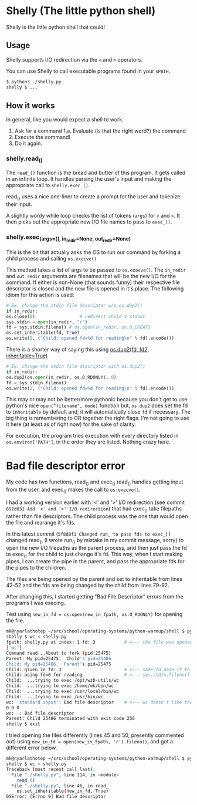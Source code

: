 * Shelly (The little python shell)
  Shelly is the little python shell that could!
  
** Usage
   Shelly supports I/O redirection via
   the =<= and =>= operators.

   You can use Shelly to call executable programs found in your =$PATH=.
   #+BEGIN_SRC sh
   $ python3 ./shelly.py
   shelly $ ...
   #+END_SRC

** How it works
   In general,
   like you would expect a shell to work.
   1. Ask for a command
      1.a. Evaluate (is that the right word?) the command
   2. Execute the command!
   3. Do it again.   

*** shelly.read_()
    The =read_()= function is the bread and butter of this program.
    It gets called in an infinite loop.
    It handles parsing the user's input and
    making the appropriate call to =shelly.exec_()=.
    
    read_() uses a nice one-liner to
    create a prompt for the user and tokenize their input.
    
    A slightly wordy while loop checks the list of tokens (=args=)
    for =<= and =>=.
    It then picks out the appropriate new I/O file names to pass to =exec_()=.

*** shelly.exec_(args=[], in_redir=None, out_redir=None)
    This is the bit that actually asks the OS to run our command
    by forking a child process and calling =os.execve()=
    
    This method takes a list of args to be passed to =os.execve()=.
    The =in_redir= and =out_redir= arguments are
    filenames that will be the new I/O for the command.
    If either is non-None (that sounds funny)
    their respective file descriptor is closed and
    the new file is opened in it's place.
    The following idiom for this action is used:
    
    #+BEGIN_SRC python
    # Ex. change the stdin file descriptor w/o os.dup2()
    if in_redir:
	os.close(0)                 # redirect child's stdout
	sys.stdin = open(in_redir, "r")
	fd = sys.stdin.fileno() # os.open(in_redir, os.O_CREAT)
	os.set_inheritable(fd, True)
	os.write(2, ("Child: opened fd=%d for reading\n" % fd).encode())
    #+END_SRC
    
    There is a shorter way of saying this using
    [[https://docs.python.org/3.5/library/os.html#os.dup2][os.dup2(fd, fd2, inheritable=True)]]

    #+BEGIN_SRC python
    # Ex. change the stdin file descriptor with os.dup2()
    if in_redir:
	os.dup2(os.open(in_redir, os.O_RDONLY), 0)
	fd = sys.stdin.fileno()
	os.write(2, ("Child: opened fd=%d for reading\n" % fd).encode())
    #+END_SRC
    
    This may or may not be better/more pythonic because
    you don't get to use python's nice =open("filename", mode)= function but,
    =os.dup2= does set the fd to =inheritable= by default and,
    it will automatically close =fd= if necessary.
    The big thing is remembering to OR together the right flags.
    I'm not going to use it here
    (at least as of right now)
    for the sake of clarity.
    
    For execution,
    the program tries execution with every directory listed in 
    =os.environ['PATH']=, in the order they are listed.
    Nothing crazy here.

* Bad file descriptor error
  My code has two functions, read_() and exec_()
  read_() handles getting input from the user, and exec_() makes the call to =os.execve()=.
  
  I had a working version earlier with '<' and '>' I/O redirection 
  (see commit =692d031 Add '<' and '>' I/O redirection=)
  that had exec_() take filepaths rather than file descriptors.
  The child process was the one that would open the file and rearange it's fds.
  
  In this latest commit (=5f8d8f1 Changed run_ to pass fds to exec_=)
  I changed read_() (I wrote run_() by mistake in my commit message, sorry)
  to open the new I/O filepaths as the parent process, and then just pass the fd
  to exec_() for the child to just change it's fd. This way, when I start making pipes,
  I can create the pipe in the parent, and pass the appropriate fds for the pipes to the children.
  
  The files are being opened by the parent and set to inheritable from lines 43-52
  and the fds are being changed by the child from lines 79-92.
  
  After changing this, I started getting "Bad File Descriptor" errors from the programs I was execing.

  Test using =new_in_fd = os.open(new_in_fpath, os.O_RDONLY)= for opening the file.
  #+BEGIN_SRC sh
mk@nyarlathotep ~/src/school/operating-systems/python-warmup/shell $ python3 ./shelly.py
shelly $ wc < shelly.py
fpath: shelly.py at index: 1 fd: 3           # <--- the file was opened and I got a new fd line_no: 43-47
['wc']
Command read...About to fork (pid:25475)
Parent: My pid=25475.  Child's pid=25486
Child: My pid=25486.  Parent's pid=25475
Child: given in_fd: 3                        # <--- same fd made it to the child line_no: 79-85
Child: using fd=0 for reading                # <--- sys.stdin.fileno() returns 0
Child:  ...trying to exec /opt/wzb-utils/wc
Child:  ...trying to exec /home/mk/bin/wc
Child:  ...trying to exec /usr/local/bin/wc
Child:  ...trying to exec /usr/bin/wc
wc: 'standard input': Bad file descriptor    # <--- wc doesn't like the stdin filedescriptor
0 0 0
wc: -: Bad file descriptor
Parent: Child 25486 terminated with exit code 256
shelly $ exit
  #+END_SRC
  
  I tried opening the files differently (lines 45 and 50, presently commented out)
  using =new_in_fd = open(new_in_fpath, 'r').fileno()=, and got a different error below.
  
  #+BEGIN_SRC sh
mk@nyarlathotep ~/src/school/operating-systems/python-warmup/shell $ python3 ./shelly.py
shelly $ wc < shelly.py
Traceback (most recent call last):
  File "./shelly.py", line 114, in <module>
    read_()
  File "./shelly.py", line 46, in read_
    os.set_inheritable(new_in_fd, True)
OSError: [Errno 9] Bad file descriptor
  #+END_SRC
